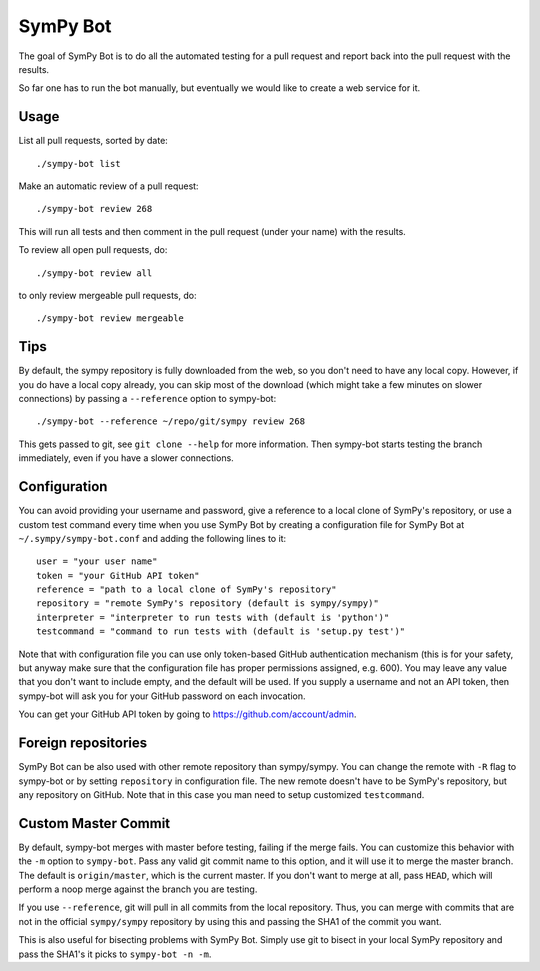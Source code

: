 SymPy Bot
=========

The goal of SymPy Bot is to do all the automated testing for a pull request and
report back into the pull request with the results.

So far one has to run the bot manually, but eventually we would like to create
a web service for it.

Usage
-----

List all pull requests, sorted by date::

    ./sympy-bot list

Make an automatic review of a pull request::

    ./sympy-bot review 268

This will run all tests and then comment in the pull request (under your name)
with the results.

To review all open pull requests, do::

    ./sympy-bot review all

to only review mergeable pull requests, do::

    ./sympy-bot review mergeable

Tips
----

By default, the sympy repository is fully downloaded from the web, so you don't
need to have any local copy. However, if you do have a local copy already, you
can skip most of the download (which might take a few minutes on slower
connections) by passing a ``--reference`` option to sympy-bot::

    ./sympy-bot --reference ~/repo/git/sympy review 268

This gets passed to git, see ``git clone --help`` for more information. Then
sympy-bot starts testing the branch immediately, even if you have a slower
connections.

Configuration
-------------

You can avoid providing your username and password, give a reference to
a local clone of SymPy's repository, or use a custom test command every
time when you use SymPy Bot by creating a configuration file for SymPy
Bot at ``~/.sympy/sympy-bot.conf`` and adding the following lines to it::

    user = "your user name"
    token = "your GitHub API token"
    reference = "path to a local clone of SymPy's repository"
    repository = "remote SymPy's repository (default is sympy/sympy)"
    interpreter = "interpreter to run tests with (default is 'python')"
    testcommand = "command to run tests with (default is 'setup.py test')"

Note that with configuration file you can use only token-based GitHub
authentication mechanism (this is for your safety, but anyway make sure
that the configuration file has proper permissions assigned, e.g. 600).
You may leave any value that you don't want to include empty, and the
default will be used.  If you supply a username and not an API token,
then sympy-bot will ask you for your GitHub password on each invocation.

You can get your GitHub API token by going to https://github.com/account/admin.

Foreign repositories
--------------------

SymPy Bot can be also used with other remote repository than sympy/sympy.
You can change the remote with ``-R`` flag to sympy-bot or by setting
``repository`` in configuration file. The new remote doesn't have to be
SymPy's repository, but any repository on GitHub. Note that in this case
you man need to setup customized ``testcommand``.

Custom Master Commit
--------------------

By default, sympy-bot merges with master before testing, failing if the
merge fails.  You can customize this behavior with the ``-m`` option to
``sympy-bot``.  Pass any valid git commit name to this option, and it
will use it to merge the master branch.  The default is
``origin/master``, which is the current master.  If you don't want to
merge at all, pass ``HEAD``, which will perform a noop merge against the
branch you are testing.

If you use ``--reference``, git will pull in all commits from the local
repository. Thus, you can merge with commits that are not in the
official ``sympy/sympy`` repository by using this and passing the SHA1
of the commit you want.

This is also useful for bisecting problems with SymPy Bot. Simply use
git to bisect in your local SymPy repository and pass the SHA1's it
picks to ``sympy-bot -n -m``.
